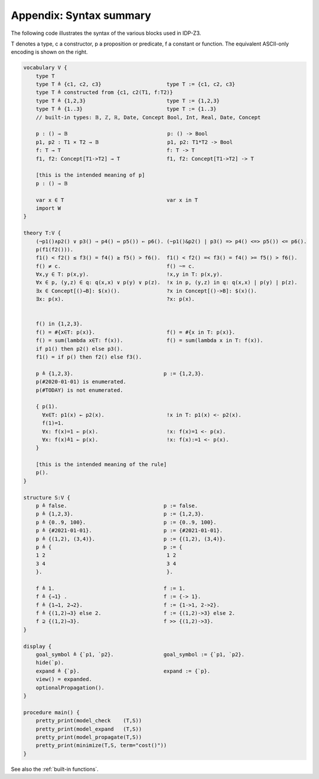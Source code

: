 

Appendix: Syntax summary
========================

The following code illustrates the syntax of the various blocks used in IDP-Z3.

T denotes a type, c a constructor, p a proposition or predicate, f a constant or function.
The equivalent ASCII-only encoding is shown on the right.

.. code::

    vocabulary V {
        type T
        type T ≜ {c1, c2, c3}                     type T := {c1, c2, c3}
        type T ≜ constructed from {c1, c2(T1, f:T2)}
        type T ≜ {1,2,3}                          type T := {1,2,3}
        type T ≜ {1..3}                           type T := {1..3}
        // built-in types: 𝔹, ℤ, ℝ, Date, Concept Bool, Int, Real, Date, Concept

        p : () → 𝔹                                p: () -> Bool
        p1, p2 : T1 ⨯ T2 → 𝔹                      p1, p2: T1*T2 -> Bool
        f: T → T                                  f: T -> T
        f1, f2: Concept[T1->T2] → T               f1, f2: Concept[T1->T2] -> T

        [this is the intended meaning of p]
        p : () → 𝔹

        var x ∈ T                                 var x in T
        import W
    }

    theory T:V {
        (¬p1()∧p2() ∨ p3() ⇒ p4() ⇔ p5()) ⇐ p6(). (~p1()&p2() | p3() => p4() <=> p5()) <= p6().
        p(f1(f2())).
        f1() < f2() ≤ f3() = f4() ≥ f5() > f6().  f1() < f2() =< f3() = f4() >= f5() > f6().
        f() ≠ c.                                  f() ~= c.
        ∀x,y ∈ T: p(x,y).                         !x,y in T: p(x,y).
        ∀x ∈ p, (y,z) ∈ q: q(x,x) ∨ p(y) ∨ p(z).  !x in p, (y,z) in q: q(x,x) | p(y) | p(z).
        ∃x ∈ Concept[()→B]: $(x)().               ?x in Concept[()->B]: $(x)().
        ∃x: p(x).                                 ?x: p(x).


        f() in {1,2,3}.
        f() = #{x∈T: p(x)}.                       f() = #{x in T: p(x)}.
        f() = sum(lambda x∈T: f(x)).              f() = sum(lambda x in T: f(x)).
        if p1() then p2() else p3().
        f1() = if p() then f2() else f3().

        p ≜ {1,2,3}.                             p := {1,2,3}.
        p(#2020-01-01) is enumerated.
        p(#TODAY) is not enumerated.

        { p(1).
          ∀x∈T: p1(x) ← p2(x).                    !x in T: p1(x) <- p2(x).
          f(1)=1.
          ∀x: f(x)=1 ← p(x).                      !x: f(x)=1 <- p(x).
          ∀x: f(x)≜1 ← p(x).                      !x: f(x):=1 <- p(x).
        }

        [this is the intended meaning of the rule]
        p().
    }

    structure S:V {
        p ≜ false.                               p := false.
        p ≜ {1,2,3}.                             p := {1,2,3}.
        p ≜ {0..9, 100}.                         p := {0..9, 100}.
        p ≜ {#2021-01-01}.                       p := {#2021-01-01}.
        p ≜ {(1,2), (3,4)}.                      p := {(1,2), (3,4)}.
        p ≜ {                                    p := {
        1 2                                       1 2
        3 4                                       3 4
        }.                                        }.

        f ≜ 1.                                   f := 1.
        f ≜ {→1} .                               f := {-> 1}.
        f ≜ {1→1, 2→2}.                          f := {1->1, 2->2}.
        f ≜ {(1,2)→3} else 2.                    f := {(1,2)->3} else 2.
        f ⊇ {(1,2)→3}.                           f >> {(1,2)->3}.
    }

    display {
        goal_symbol ≜ {`p1, `p2}.                goal_symbol := {`p1, `p2}.
        hide(`p).
        expand ≜ {`p}.                           expand := {`p}.
        view() = expanded.
        optionalPropagation().
    }

    procedure main() {
        pretty_print(model_check    (T,S))
        pretty_print(model_expand   (T,S))
        pretty_print(model_propagate(T,S))
        pretty_print(minimize(T,S, term="cost()"))
    }

See also the :ref:`built-in functions`.